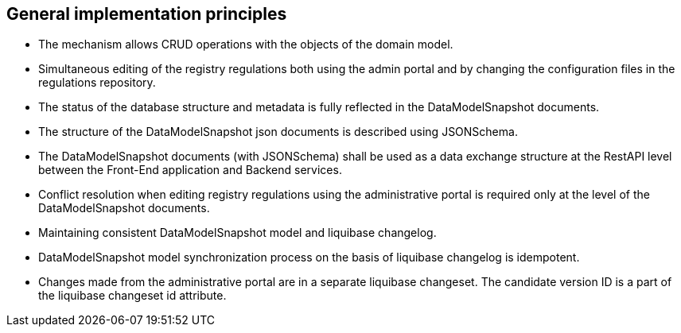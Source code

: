 == General implementation principles
//== Загальні принципи реалізації
- The mechanism allows CRUD operations with the objects of the domain model.
//- Механізм дозволяє проводити CRUD операції відносно об'єктів доменної моделі
- Simultaneous editing of the registry regulations both using the admin portal and by changing the configuration files in the regulations repository.
//- Одночасне редагування регламенту реєстру як з використанням адмін порталу, так і шляхом зміни конфігураційних файлів в репозиторії регламенту
- The status of the database structure and metadata is fully reflected in the DataModelSnapshot documents.
//- Стан структури БД і метаданих повністю відображений DataModelSnapshot документами
- The structure of the DataModelSnapshot json documents is described using JSONSchema.
//- Структура DataModelSnapshot json документів описана за допомогою JSONSchema
- The DataModelSnapshot documents (with JSONSchema) shall be used as a data exchange structure at the RestAPI level between the Front-End application and Backend services.
//- DataModelSnapshot документи (з JSONSchema) мають бути використані як структура обміну даними на рівні RestAPI між Front-End додатком та Backend сервісами
- Conflict resolution when editing registry regulations using the administrative portal is required only at the level of the DataModelSnapshot documents.
//- Вирішення конфліктів при редагуванні регламенту реєстру з використанням адмінпорталу необхідний лише на рівні DataModelSnapshot документів
- Maintaining consistent DataModelSnapshot model and liquibase changelog.
//- Підтримання консистентними DataModelSnapshot моделі та liquibase changelog
- DataModelSnapshot model synchronization process on the basis of liquibase changelog is idempotent.
//- Процес синхронізації DataModelSnapshot моделі по liquibase changelog є ідемпотентним
- Changes made from the administrative portal are in a separate liquibase changeset. The candidate version ID is a part of the liquibase changeset id attribute.
//- Зміни внесені через адміністративний портал знаходяться в окремому liquibase changeset. Ідентифікатор версії-кандидату є частиною liquibase changeset id атрибуту.


